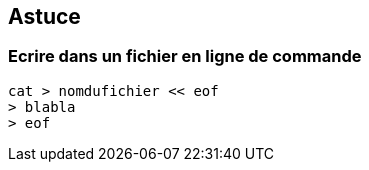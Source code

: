 == Astuce

=== Ecrire dans un fichier en ligne de commande

[source,console]
----
cat > nomdufichier << eof
> blabla
> eof
----
